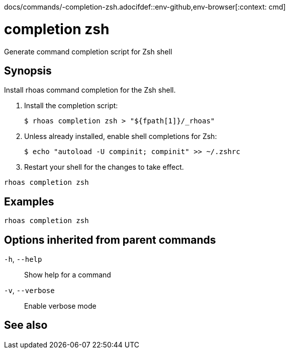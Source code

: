 docs/commands/-completion-zsh.adocifdef::env-github,env-browser[:context: cmd]
[id='ref-rhoas-completion-zsh_{context}']
= completion zsh

[role="_abstract"]
Generate command completion script for Zsh shell

[discrete]
== Synopsis

Install rhoas command completion  for the Zsh shell.

1. Install the completion script:

   $ rhoas completion zsh > "${fpath[1]}/_rhoas"

2. Unless already installed, enable shell completions for Zsh:

   $ echo "autoload -U compinit; compinit" >> ~/.zshrc

3. Restart your shell for the changes to take effect.


....
rhoas completion zsh
....

[discrete]
== Examples

....
rhoas completion zsh

....

[discrete]
== Options inherited from parent commands

  `-h`, `--help`::      Show help for a command
  `-v`, `--verbose`::   Enable verbose mode

[discrete]
== See also


ifdef::env-github,env-browser[]
* link:rhoas_completion.adoc#rhoas-completion[rhoas completion]	 - Install command completion for your shell (bash, zsh, or fish)
endif::[]
ifdef::pantheonenv[]
* link:{path}#ref-rhoas-completion_{context}[rhoas completion]	 - Install command completion for your shell (bash, zsh, or fish)
endif::[]

